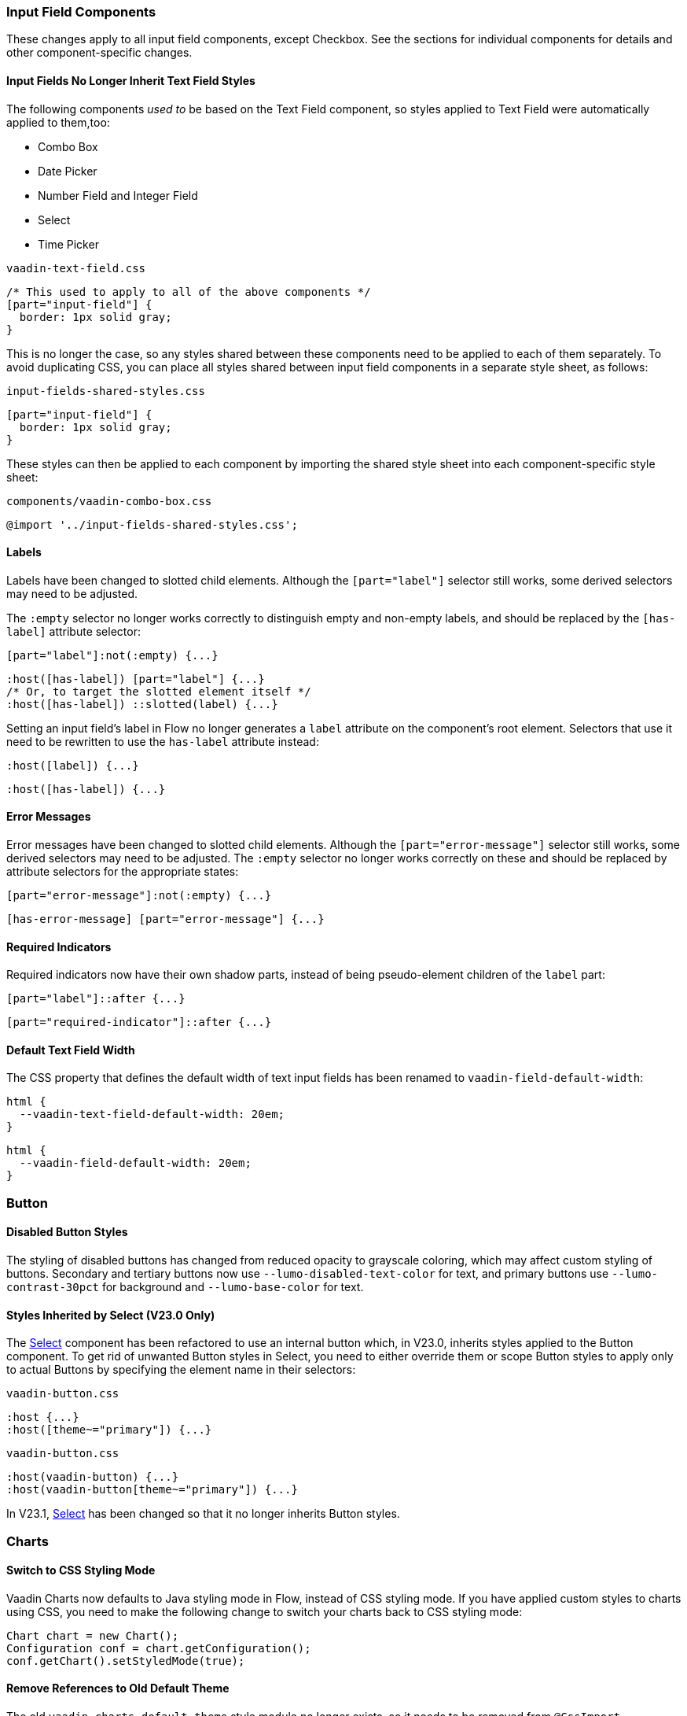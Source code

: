 [discrete]
[[styling-input-field-components, input field components]]
=== Input Field Components

These changes apply to all input field components, except Checkbox.
See the sections for individual components for details and other component-specific changes.

[discrete]
==== Input Fields No Longer Inherit Text Field Styles
The following components _used to_ be based on the Text Field component, so styles applied to Text Field were automatically applied to them,too:

* Combo Box
* Date Picker
* Number Field and Integer Field
* Select
* Time Picker

[source,css,role="before standalone"]
.`vaadin-text-field.css`
----
/* This used to apply to all of the above components */
[part="input-field"] {
  border: 1px solid gray;
}
----

This is no longer the case, so any styles shared between these components need to be applied to each of them separately.
To avoid duplicating CSS, you can place all styles shared between input field components in a separate style sheet, as follows:

[source,css,role="after standalone"]
.`input-fields-shared-styles.css`
----
[part="input-field"] {
  border: 1px solid gray;
}
----

These styles can then be applied to each component by importing the shared style sheet into each component-specific style sheet:

[source,css,role="after standalone"]
.`components/vaadin-combo-box.css`
----
@import '../input-fields-shared-styles.css';
----


[discrete]
==== Labels
Labels have been changed to slotted child elements.
Although the `[part="label"]` selector still works, some derived selectors may need to be adjusted.

The `:empty` selector no longer works correctly to distinguish empty and non-empty labels, and should be replaced by the `[has-label]` attribute selector:
[source,css,role="before"]
----
[part="label"]:not(:empty) {...}
----
[source,css,role="after"]
----
:host([has-label]) [part="label"] {...}
/* Or, to target the slotted element itself */
:host([has-label]) ::slotted(label) {...}
----

Setting an input field's label in Flow no longer generates a `label` attribute on the component's root element.
Selectors that use it need to be rewritten to use the `has-label` attribute instead:
[source,css,role="before"]
----
:host([label]) {...}
----
[source,css,role="after"]
----
:host([has-label]) {...}
----


[discrete]
==== Error Messages
Error messages have been changed to slotted child elements.
Although the `[part="error-message"]` selector still works, some derived selectors may need to be adjusted.
The `:empty` selector no longer works correctly on these and should be replaced by attribute selectors for the appropriate states:
[source,css,role="before"]
----
[part="error-message"]:not(:empty) {...}
----
[source,css,role="after"]
----
[has-error-message] [part="error-message"] {...}
----


[discrete]
==== Required Indicators
Required indicators now have their own shadow parts, instead of being pseudo-element children of the `label` part:
[source,css,role="before"]
----
[part="label"]::after {...}
----
[source,css,role="after"]
----
[part="required-indicator"]::after {...}
----


[discrete]
==== Default Text Field Width
The CSS property that defines the default width of text input fields has been renamed to `vaadin-field-default-width`:
[source,css,role="before"]
----
html {
  --vaadin-text-field-default-width: 20em;
}
----
[source,css,role="after"]
----
html {
  --vaadin-field-default-width: 20em;
}
----


[discrete]
=== Button

[discrete]
==== Disabled Button Styles
The styling of disabled buttons has changed from reduced opacity to grayscale coloring, which may affect custom styling of buttons.
Secondary and tertiary buttons now use `--lumo-disabled-text-color` for text, and primary buttons use `--lumo-contrast-30pct` for background and `--lumo-base-color` for text.

[discrete]
==== Styles Inherited by Select (V23.0 Only)
The <<Select>> component has been refactored to use an internal button which, in V23.0, inherits styles applied to the Button component.
To get rid of unwanted Button styles in Select, you need to either override them or scope Button styles to apply only to actual Buttons by specifying the element name in their selectors:

[source,css,role="before"]
.`vaadin-button.css`
----
:host {...}
:host([theme~="primary"]) {...}
----
[source,css,role="after"]
.`vaadin-button.css`
----
:host(vaadin-button) {...}
:host(vaadin-button[theme~="primary"]) {...}
----

In V23.1, <<Select>> has been changed so that it no longer inherits Button styles.


[discrete]
=== Charts

[discrete]
==== Switch to CSS Styling Mode

Vaadin Charts now defaults to Java styling mode in Flow, instead of CSS styling mode.
If you have applied custom styles to charts using CSS, you need to make the following change to switch your charts back to CSS styling mode:

[source,java]
----
Chart chart = new Chart();
Configuration conf = chart.getConfiguration();
conf.getChart().setStyledMode(true);
----

[discrete]
==== Remove References to Old Default Theme
The old `vaadin-charts-default-theme` style module no longer exists, so it needs to be removed from [annotationname]`@CssImport`

[source,java,role="before"]
----
@CssImport(value="my-charts-styles.css", themeFor="vaadin-chart", include="vaadin-chart-default-theme")
----
[source,java,role="after"]
----
@CssImport(value="my-charts-styles.css", themeFor="vaadin-chart")
----

(Correspondingly, if you have used a JS module for your custom chart styles, you need to remove the import of the default theme, as well as its `include`, in the `<style>` element.
It is also recommended to refactor the module into a regular style sheet.)


[discrete]
==== New Default Themes

The default colors in charts have changed in Vaadin 23 to match the Lumo and Material themes better.
You can revert to the old color scheme by switching to CSS styling mode and applying the `classic` theme:

[source,java]
----
chart.getElement().setAttribute("theme", "classic");
----

[discrete]
=== Checkbox and Radio Button

[discrete]
==== Label
Unlike most input field components, Checkboxes and Radio Buttons no longer have a `label` shadow part, so the label must be targeted as a child element:
[source,css,role="before"]
----
[part="label"] {...}
----
[source,css,role="after"]
----
::slotted(label) {...}
----

[discrete]
==== Lumo Properties Instead of Inherited Styles
Checkbox and Radio Button now use Lumo properties for all colors and fonts, instead of inheriting some of these from their parent elements, and base all their dimensions on Lumo properties instead of basing them on the current font size:

* Label color: `--lumo-body-text-color`
* Label font size: `--lumo-font-size-m`
* Label line-height: `--lumo-line-height-s`
* Label margins: `--lumo-space-s` and `lumo-space-xs`
* Checkbox / Radio Button width & height: `--lumo-size-m`
* Checkbox / Radio Button margins: `--space-xs`

[discrete]
=== Checkbox Group

See changes common to all <<styling-input-field-components>>.

[discrete]
=== Combo Box

* No longer inherits Text Field styles.
* See changes common to all <<styling-input-field-components>>.
* See changes to <<styling-text-field>>, as these also apply to Combo Box.


[discrete]
==== Styles No Longer Inherited From Text Field
This component is no longer based on Text Field, so all styles previously applied via Text Field need to be applied to it separately in one of the following ways:

* Using a theme folder, place the styles in [filename]#/components/vaadin-combo-box.css#
* Or, in Flow, with [annotationname]`@CssImport(..., themeFor="vaadin-combo-box")`


[discrete]
==== Overlay and List Items
The contents of `vaadin-combo-box-item` are now slotted child elements.
This mainly affects styles applied to custom renderers:
[source,css,role="before"]
----
[content].some-classname {...}
----
[source,css,role="after"]
----
::slotted(.some-classname) {...}
----

The selection checkmarks in them have been moved to their own shadow parts:
[source,css,role="before"]
----
:host::before {...}
----
[source,css,role="after"]
----
[part="checkmark"]::before {...}
----


[discrete]
==== Miscellaneous
The `vaadin-text-field-container` internal wrapper has been renamed `vaadin-combo-box-container`.
_(Note: this is an internal element whose styling is not supported)_.


[discrete]
=== Confirm Dialog

Styles should now target the `vaadin-confirm-dialog-overlay` element instead of `vaadin-confirm-dialog`.


[discrete]
=== CRUD

Depending on the editor position, styles for the CRUD editor should now target either the `vaadin-crud` element itself (for _aside_ and _bottom_ positions) or `vaadin-crud-dialog-overlay` (for the _overlay_ position), instead of `vaadin-dialog-layout`.


[discrete]
=== Date Picker

* No longer inherits Text Field styles.
* See changes common to all <<styling-input-field-components>>.
* See changes to <<styling-text-field>>, as these also apply to Date Picker.


[discrete]
==== Styles No Longer Inherited From Text Field
This component is no longer based on Text Field, so all styles previously applied via Text Field need to be applied to it separately in one of the following ways:

* Using a theme folder, place the styles in [filename]#/components/vaadin-date-picker.css#
* Or, in Flow, with [annotationname]`@CssImport(..., themeFor="vaadin-date-picker")`


[discrete]
==== Miscellaneous
* The `vaadin-text-field-container` internal wrapper has been renamed `vaadin-date-picker-container`.
_(Note: this is an internal element whose styling is not supported)._
* The calendar overlay’s week number text color has changed from `--lumo-tertiary-text-color` to `--lumo-secondary-text-color`.


[discrete]
=== Date Time Picker

* See changes common to all <<styling-input-field-components>>.
* See changes to <<styling-text-field>>, as these also apply to Date Time Picker.


[discrete]
==== Styles No Longer Inherited From Custom Field
This component is no longer based on Custom Field, so all styles previously applied via Custom Field need to be applied to Date Time Picker separately in one of the following ways:

* Using a theme folder, place the styles in [filename]#/components/vaadin-date-time-picker.css#
* Or, in Flow, with [annotationname]`@CssImport(..., themeFor="vaadin-date-time-picker")`


[discrete]
==== Slotted Date Picker and Time Picker
The Date Picker and Time Picker sub-fields are now slotted children of the Date Time Picker:
[source,css,role="before"]
----
[part="date"] {...}
[part="time"] {...}
----
[source,css,role="after"]
----
::slotted([slot="date-picker"]) {...}
::slotted([slot="time-picker"]) {...}
----

The internal `slot-container` wrapper has been renamed `slots`.
_(Note: this is an internal element whose styling is not supported)._


[discrete]
=== Grid

The color and opacity of inactive sort indicators have been changed from `--lumo-body-text-color` at 0.2 opacity (0.6 on hover) to `--lumo-tertiary-text-color` (`--lumo-body-text-color` on hover) at 1.0 opacity.


[discrete]
=== Horizontal and Vertical Layout

Vertical Layout and Horizontal Layout have been refactored to use the CSS `gap` property for spacing between components, instead of margins.
This makes it possible to use `flex-wrap` to wrap the contents of these layouts without spacing conflicts.
Custom margins applied to components in these layouts will now be applied _in addition to_ the spacing, instead of _overriding_ the spacing.
Although the best approach is to simply refactor all custom margins applied to elements inside layouts with spacing, a quick fix is to subtract `var(--lumo-space-m)` from affected margins (`margin-top` for Vertical Layouts and `margin-left` for Horizontal Layouts):
[source,css,role="before"]
----
.some-layout-child {
  margin-left: 50px;
}
----
[source,css,role="after"]
----
.some-layout-child {
  margin-left: calc(50px - var(--lumo-space-m));
}
----


[discrete]
=== Icons

Icons are now rendered as `vaadin-icon` elements instead of `iron-icon`.
[source,css,role="before"]
----
::slotted(iron-icon) {...}
----
[source,css,role="after"]
----
::slotted(vaadin-icon) {...}
----


[discrete]
=== Number Field and Integer Field

* No longer inherit Text Field styles.
* See changes common to all <<styling-input-field-components>>.
* See changes to <<styling-text-field>>, as these also apply to Number Field and Integer Field.


[discrete]
==== Styles No Longer Inherited From Text Field
This component is no longer based on Text Field, so all styles previously applied via Text Field need to be applied to it separately in one of the following ways:

* Using a theme folder, place the styles in [filename]#/components/vaadin-number-field.css#
* Or, in Flow, with [annotationname]`@CssImport(..., themeFor="vaadin-number-field")`


[discrete]
=== Password Field

All styles are still inherited from <<styling-text-field>>, so the same changes apply to it.


[discrete]
=== Radio Button Group

* See changes common to all <<styling-input-field-components>>.
* See <<Checkbox and Radio Button>> for changes to Radio Button.


[discrete]
=== Select

* See changes common to all <<styling-input-field-components>>.
* In V23.0, Select inherits styles from Button. See <<Button>> upgrade instructions for details on how to work around it. (This is no longer the case in V23.1.)


[discrete]
==== Styles No Longer Inherited From Text Field
This component is no longer based on Text Field, so all styles previously applied via Text Field need to be applied to it separately in one of the following ways:

* Using a theme folder, place the styles in [filename]#/components/vaadin-select.css#
* Or, in Flow, with [annotationname]`@CssImport(..., themeFor="vaadin-select")`


[discrete]
==== New List Item Element
List items are now `vaadin-select-item` elements instead of `vaadin-item` (although they extend the latter, so styles applied to `vaadin-item` apply to `vaadin-select-item` as well).
[source,css,role="before"]
.`styles.css`
----
vaadin-select-overlay vaadin-item {...}
----
[source,css,role="after"]
.`styles.css`
----
vaadin-select-item {...}
----

The contents of `vaadin-select-item` are slotted child elements.
This mainly affects styles applied to custom renderers:
[source,css,role="before"]
----
[content].some-classname {...}
----
[source,css,role="after"]
----
::slotted(.some-classname) {...}
----


[discrete]
==== Selection Checkmarks
The selection checkmarks in these have been moved to their own shadow parts:
[source,css,role="before"]
----
:host::before {...}
----
[source,css,role="after"]
----
[part="checkmark"]::before {...}
----


[discrete]
==== Value Displayed in Field
The value displayed in the field uses the new item element, too.
It is now a child of a new `vaadin-select-value-button` internal component, and is easiest to access as a regular child element of Select:
[source,css,role="before"]
----
[part="value"] vaadin-item {...}
----
[source,css,role="after"]
.`styles.css`
----
vaadin-select vaadin-select-item {...}
----


[discrete]
==== Placeholder Text
The value placeholder text needs to be targeted a bit differently from other similar fields:
[source,css,role="before"]
----
[part="value"]:placeholder-shown {...}
----
[source,css,role="after"]
----
::slotted([placeholder]) {...}
----


[discrete]
=== Tabs

The color of inactive tabs has been changed from `--lumo-contrast-60pct` to `--lumo-secondary-text-color`.



[discrete]
=== Text Area

See changes common to all <<styling-input-field-components>>.


[discrete]
==== Slotted Native Input Element
The native `<textarea>` element is now a slotted child element, and the value shadow part has been removed:
[source,css,role="before"]
----
[part="value"] {...}
----
[source,css,role="after"]
----
::slotted(textarea) {...}
----

This also affects selectors for the placeholder text:
[source,css,role="before"]
----
[part="value"]::placeholder {...}
/* or */
[part="value"]:placeholder-shown {...}
----
[source,css,role="after"]
----
::slotted(textarea:placeholder-shown) {...}
----


[discrete]
[[styling-text-field]]
=== Text Field

See changes common to all <<styling-input-field-components>>.


[discrete]
==== Other Components No Longer Inherit Text Field Styles
The following components no longer inherit styles applied to Text Field, and need to be styled separately.
See <<styling-input-field-components>> for details.

* Combo Box
* Date Picker
* Number Field and Integer Field
* Select
* Time Picker

However, the same structural changes have been made to these as to Text Field, so the following changes and corresponding instructions apply to them as well.


[discrete]
==== Slotted Native Input Element
The native `<input>` element is now a slotted child element, and the value shadow part has been removed:
[source,css,role="before"]
----
[part="value"] {...}
----
[source,css,role="after"]
----
::slotted(input) {...}
----

This also affects selectors for the placeholder text:
[source,css,role="before"]
----
[part="value"]::placeholder {...}
/* or */
[part="value"]:placeholder-shown {...}
----
[source,css,role="after"]
----
::slotted(input:placeholder-shown) {...}
----


[discrete]
==== Placeholder Text Color
Placeholder text now uses the `--lumo-secondary-text-color` color property, instead of `--lumo-body-text-color` with 0.5 opacity.


[discrete]
=== Time Picker

* No longer inherits Text Field styles.
* See changes common to all <<styling-input-field-components>>.
* See changes to <<styling-text-field>>, as these also apply to Number Field and Integer Field.


[discrete]
==== Styles No Longer Inherited From Text Field
This component is no longer based on Text Field, so all styles previously applied via Text Field need to be applied to it separately in one of the following ways:

* Using a theme folder, place the styles in [filename]#/components/vaadin-time-picker.css#
* Or, in Flow, with [annotationname]`@CssImport(..., themeFor="vaadin-time-picker")`


[discrete]
=== Upload
The `clear-button` part has been renamed `remove-button`:
[source,css,role="before"]
----
[part="clear-button"] {...}
----
[source,css,role="after"]
----
[part="remove-button"] {...}
----

[discrete]
=== Loading Indicator

The loading indicator (the flashing blue bar at the top of the page) has been replaced in Vaadin 23 with a new component called the connection indicator, which has four states: connected, loading, connection lost, reconnecting.
Custom themes applied to the loading indicator will still work in Vaadin 23 (as they apply to the loading state of the new indicator).
However, for the other states (that is, for the connected, connection lost, and reconnecting states) there is currently a link:https://github.com/vaadin/flow/issues/12696[bug] that causes the connection indicator in these states to always be visible at the bottom of every screen (as plain text of the connection status such as "Online").
As a workaround, you can copy the link:https://github.com/vaadin/flow-hilla-common/blob/main/frontend/packages/common-frontend/src/ConnectionIndicator.ts#L284[default styles of the connection indicator] into a style sheet in your project, and add the desired loading indicator styles on top of those.
